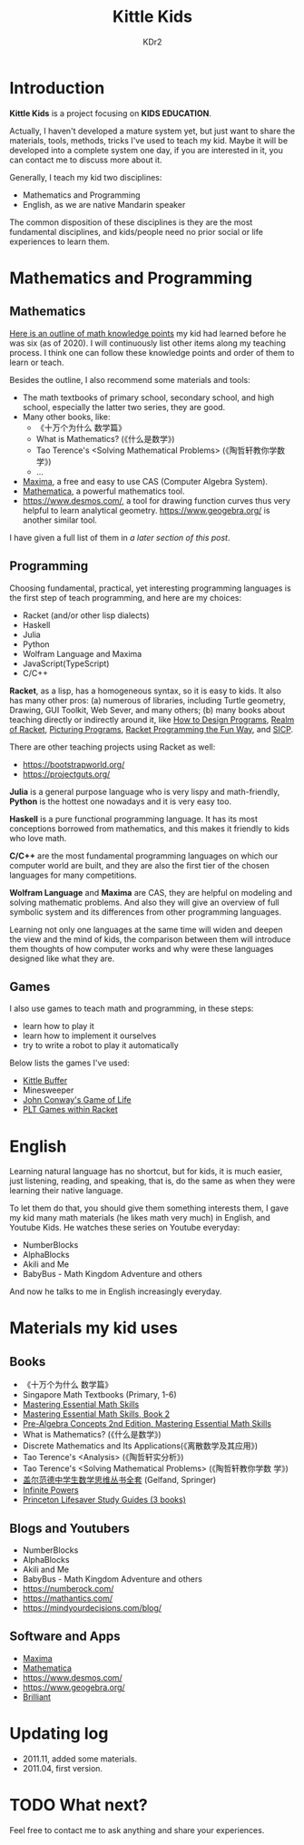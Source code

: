 # -*- mode: org; mode: auto-fill -*-
#+TITLE: Kittle Kids
#+AUTHOR: KDr2

#+OPTIONS: ^:{}

#+BEGIN: inc-file :file "common.inc.org"
#+END:
#+CALL: dynamic-header() :results raw
#+CALL: meta-keywords(kws='("brainfuck" "racket")) :results raw

* Introduction

  **Kittle Kids** is a project focusing on **KIDS EDUCATION**.

  Actually, I haven't developed a mature system yet, but just want to
  share the materials, tools, methods, tricks I've used to teach my
  kid. Maybe it will be developed into a complete system one day, if
  you are interested in it, you can contact me to discuss more about
  it.

  Generally, I teach my kid two disciplines:
  - Mathematics and Programming
  - English, as we are native Mandarin speaker

  The common disposition of these disciplines is they are the most
  fundamental disciplines, and kids/people need no prior social or
  life experiences to learn them.

* Mathematics and Programming
** Mathematics
   [[file:../kid/2010-math.org][Here is an outline of math knowledge points]] my kid had learned
   before he was six (as of 2020). I will continuously list other
   items along my teaching process. I think one can follow these
   knowledge points and order of them to learn or teach.

   Besides the outline, I also recommend some materials and tools:
   - The math textbooks of primary school, secondary school, and high
     school, especially the latter two series, they are good.
   - Many other books, like:
     - 《十万个为什么 数学篇》
     - What is Mathematics? (《什么是数学》)
     - Tao Terence's <Solving Mathematical Problems> (《陶哲轩教你学数学》)
     - ...
   - [[http://maxima.sourceforge.net/][Maxima]], a free and easy to use CAS (Computer Algebra System).
   - [[https://www.wolfram.com/mathematica/][Mathematica]], a powerful mathematics tool.
   - https://www.desmos.com/, a tool for drawing function curves thus
     very helpful to learn analytical
     geometry. https://www.geogebra.org/ is another similar tool.

   I have given a full list of them in [[*Materials my kid uses][a later section of this post]].

** Programming
   Choosing fundamental, practical, yet interesting programming
   languages is the first step of teach programming, and here are my
   choices:

   - Racket (and/or other lisp dialects)
   - Haskell
   - Julia
   - Python
   - Wolfram Language and Maxima
   - JavaScript(TypeScript)
   - C/C++

   **Racket**, as a lisp, has a homogeneous syntax, so it is easy to
   kids. It also has many other pros: (a) numerous of libraries,
   including Turtle geometry, Drawing, GUI Toolkit, Web Sever, and
   many others; (b) many books about teaching directly or indirectly
   around it, like [[https://htdp.org/2018-01-06/Book/][How to Design Programs]], [[https://www.realmofracket.com/][Realm of Racket]], [[http://picturingprograms.com/][Picturing
   Programs]], [[https://nostarch.com/racket-programming-fun-way][Racket Programming the Fun Way]], and [[https://mitpress.mit.edu/sites/default/files/sicp/full-text/book/book.html][SICP]].

   There are other teaching projects using Racket as well:
   - https://bootstrapworld.org/
   - https://projectguts.org/

   **Julia** is a general purpose language who is very lispy and
   math-friendly, **Python** is the hottest one nowadays and it is
   very easy too.

   **Haskell** is a pure functional programming language. It has its
   most conceptions borrowed from mathematics, and this makes it
   friendly to kids who love math.

   **C/C++** are the most fundamental programming languages on which
   our computer world are built, and they are also the first tier of
   the chosen languages for many competitions.

   *Wolfram Language* and *Maxima* are CAS, they are helpful on
   modeling and solving mathematic problems. And also they will give
   an overview of full symbolic system and its differences from other
   programming languages.

   Learning not only one languages at the same time will widen and
   deepen the view and the mind of kids, the comparison between them
   will introduce them thoughts of how computer works and why were
   these languages designed like what they are.

** Games
   I also use games to teach math and programming, in these steps:
   - learn how to play it
   - learn how to implement it ourselves
   - try to write a robot to play it automatically

   Below lists the games I've used:
   - [[file:kittle-buffer.org][Kittle Buffer]]
   - Minesweeper
   - [[https://playgameoflife.com/][John Conway's Game of Life]]
   - [[https://docs.racket-lang.org/games/index.html][PLT Games within Racket]]

* English
  Learning natural language has no shortcut, but for kids, it is much
  easier, just listening, reading, and speaking, that is, do the same
  as when they were learning their native language.

  To let them do that, you should give them something interests them,
  I gave my kid many math materials (he likes math very much) in
  English, and Youtube Kids. He watches these series on Youtube
  everyday:

  - NumberBlocks
  - AlphaBlocks
  - Akili and Me
  - BabyBus - Math Kingdom Adventure and others

  And now he talks to me in English increasingly everyday.

* Materials my kid uses
** Books
   - 《十万个为什么 数学篇》
   - Singapore Math Textbooks (Primary, 1-6)
   - [[https://www.amazon.com/dp/0966621131][Mastering Essential Math Skills]]
   - [[https://www.amazon.com/dp/0999443380][Mastering Essential Math Skills, Book 2]]
   - [[https://www.amazon.com/dp/0999443399][Pre-Algebra Concepts 2nd Edition, Mastering Essential Math Skills]]
   - What is Mathematics? (《什么是数学》)
   - Discrete Mathematics and Its Applications(《离散数学及其应用》)
   - Tao Terence's <Analysis> (《陶哲轩实分析》)
   - Tao Terence's <Solving Mathematical Problems> (《陶哲轩教你学数
     学》)
   - [[https://item.jd.com/10026200360034.html][盖尔范德中学生数学思维丛书全套]] (Gelfand, Springer)
   - [[https://www.amazon.com/dp/B07VTQT95V][Infinite Powers]]
   - [[https://www.amazon.com/dp/B08PDBFQHQ][Princeton Lifesaver Study Guides (3 books)]]
** Blogs and Youtubers
   - NumberBlocks
   - AlphaBlocks
   - Akili and Me
   - BabyBus - Math Kingdom Adventure and others
   - https://numberock.com/
   - https://mathantics.com/
   - https://mindyourdecisions.com/blog/
** Software and Apps
   - [[http://maxima.sourceforge.net/][Maxima]]
   - [[https://www.wolfram.com/mathematica/][Mathematica]]
   - https://www.desmos.com/
   - https://www.geogebra.org/
   - [[https://brilliant.org/][Brilliant]]
* Updating log
  - 2011.11, added some materials.
  - 2011.04, first version.
* TODO What next?
  Feel free to contact me to ask anything and share your experiences.
